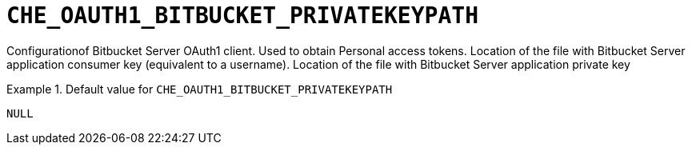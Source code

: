 [id="che_oauth1_bitbucket_privatekeypath_{context}"]
= `+CHE_OAUTH1_BITBUCKET_PRIVATEKEYPATH+`

Configurationof Bitbucket Server OAuth1 client. Used to obtain Personal access tokens. Location of the file with Bitbucket Server application consumer key (equivalent to a username). Location of the file with Bitbucket Server application private key


.Default value for `+CHE_OAUTH1_BITBUCKET_PRIVATEKEYPATH+`
====
----
NULL
----
====

